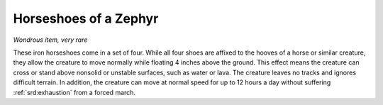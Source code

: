 
.. _srd:horseshoes-of-a-zephyr:

Horseshoes of a Zephyr
------------------------------------------------------


*Wondrous item, very rare*

These iron horseshoes come in a set of four. While all four shoes are
affixed to the hooves of a horse or similar creature, they allow the
creature to move normally while floating 4 inches above the ground. This
effect means the creature can cross or stand above nonsolid or unstable
surfaces, such as water or lava. The creature leaves no tracks and
ignores difficult terrain. In addition, the creature can move
at normal speed for up to 12 hours a day without suffering :ref:`srd:exhaustion`
from a forced march.

